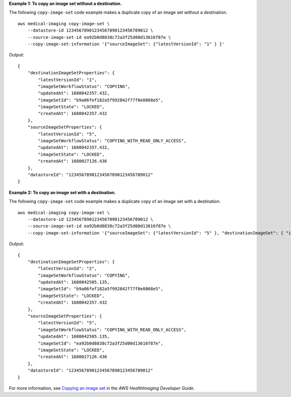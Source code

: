 **Example 1: To copy an image set without a destination.**

The following ``copy-image-set`` code example makes a duplicate copy of an image set without a destination. ::

    aws medical-imaging copy-image-set \
        --datastore-id 12345678901234567890123456789012 \
        --source-image-set-id ea92b0d8838c72a3f25d00d13616f87e \
        --copy-image-set-information '{"sourceImageSet": {"latestVersionId": "1" } }'



Output::

    {
        "destinationImageSetProperties": {
            "latestVersionId": "1",
            "imageSetWorkflowStatus": "COPYING",
            "updatedAt": 1680042357.432,
            "imageSetId": "b9a06fef182a5f992842f77f8e0868e5",
            "imageSetState": "LOCKED",
            "createdAt": 1680042357.432
        },
        "sourceImageSetProperties": {
            "latestVersionId": "5",
            "imageSetWorkflowStatus": "COPYING_WITH_READ_ONLY_ACCESS",
            "updatedAt": 1680042357.432,
            "imageSetState": "LOCKED",
            "createdAt": 1680027126.436
        },
        "datastoreId": "12345678901234567890123456789012"
    }

**Example 2: To copy an image set with a destination.**

The following ``copy-image-set`` code example makes a duplicate copy of an image set with a destination. ::

    aws medical-imaging copy-image-set \
        --datastore-id 12345678901234567890123456789012 \
        --source-image-set-id ea92b0d8838c72a3f25d00d13616f87e \
        --copy-image-set-information '{"sourceImageSet": {"latestVersionId": "5" }, "destinationImageSet": { "imageSetId": "ea92b0d8838c72a3f25d00d13616f87e", "latestVersionId": "1"} }'




Output::

    {
        "destinationImageSetProperties": {
            "latestVersionId": "2",
            "imageSetWorkflowStatus": "COPYING",
            "updatedAt": 1680042505.135,
            "imageSetId": "b9a06fef182a5f992842f77f8e0868e5",
            "imageSetState": "LOCKED",
            "createdAt": 1680042357.432
        },
        "sourceImageSetProperties": {
            "latestVersionId": "5",
            "imageSetWorkflowStatus": "COPYING_WITH_READ_ONLY_ACCESS",
            "updatedAt": 1680042505.135,
            "imageSetId": "ea92b0d8838c72a3f25d00d13616f87e",
            "imageSetState": "LOCKED",
            "createdAt": 1680027126.436
        },
        "datastoreId": "12345678901234567890123456789012"
    }

For more information, see `Copying an image set <https://docs.aws.amazon.com/healthimaging/latest/devguide/copy-image-set.html>`__ in the *AWS HealthImaging Developer Guide*.
